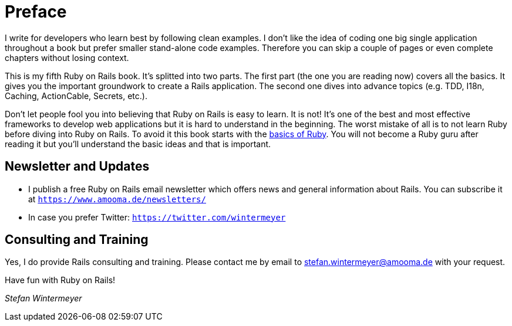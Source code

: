 [[preface1]]
= Preface

I write for developers who learn best by following clean examples. I don’t like
the idea of coding one big single application throughout a book but prefer
smaller stand-alone code examples. Therefore you can skip a couple of pages or
even complete chapters without losing context.

This is my fifth Ruby on Rails book. It's splitted into two parts. The first
part (the one you are reading now) covers all the basics. It gives you the
important groundwork to create a Rails application. The second one dives into
advance topics (e.g. TDD, I18n, Caching, ActionCable, Secrets, etc.).

Don’t let people fool you into believing that Ruby on Rails is easy to learn. It
is not! It's one of the best and most effective frameworks to develop web
applications but it is hard to understand in the beginning. The worst mistake of
all is to not learn Ruby before diving into Ruby on Rails. To avoid it this book
starts with the xref:ruby-basics#ruby-basics[basics of Ruby]. You
will not become a Ruby guru after reading it but you’ll understand the basic
ideas and that is important.

== Newsletter and Updates

* I publish a free Ruby on Rails email newsletter which offers news and general
  information about Rails. You can subscribe it at
  `https://www.amooma.de/newsletters/`
* In case you prefer Twitter: `https://twitter.com/wintermeyer`

== Consulting and Training

Yes, I do provide Rails consulting and training. Please contact me by
email to stefan.wintermeyer@amooma.de with your request.

Have fun with Ruby on Rails!

_Stefan Wintermeyer_
